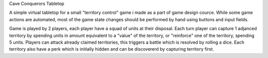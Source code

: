 Cave Conquerors Tabletop

A simple virtual tabletop for a small "territory control" game i made as a part of game design cource.
While some game actions are automated, most of the game state changes should be performed by hand using buttons and input fields.

Game is played by 2 players, each player have a squad of units at their disposal. Each turn player can capture 1 adjanced
territory by spending units in amount equivalent to a "value" of the territory, or "reinforce" one of the territory, spending 5 units.
Players can attack already claimed territories, this triggers a battle which is resolved by rolling a dice.
Each territory also have a perk which is initially hidden and can be discovererd by capturing territory first.